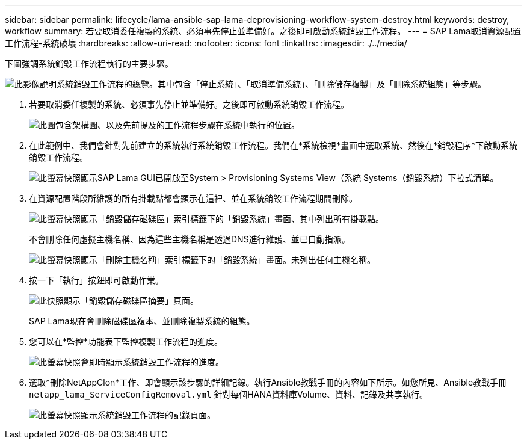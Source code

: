 ---
sidebar: sidebar 
permalink: lifecycle/lama-ansible-sap-lama-deprovisioning-workflow-system-destroy.html 
keywords: destroy, workflow 
summary: 若要取消委任複製的系統、必須事先停止並準備好。之後即可啟動系統銷毀工作流程。 
---
= SAP Lama取消資源配置工作流程-系統破壞
:hardbreaks:
:allow-uri-read: 
:nofooter: 
:icons: font
:linkattrs: 
:imagesdir: ./../media/


[role="lead"]
下圖強調系統銷毀工作流程執行的主要步驟。

image:lama-ansible-image32.png["此影像說明系統銷毀工作流程的總覽。其中包含「停止系統」、「取消準備系統」、「刪除儲存複製」及「刪除系統組態」等步驟。"]

. 若要取消委任複製的系統、必須事先停止並準備好。之後即可啟動系統銷毀工作流程。
+
image:lama-ansible-image33.png["此圖包含架構圖、以及先前提及的工作流程步驟在系統中執行的位置。"]

. 在此範例中、我們會針對先前建立的系統執行系統銷毀工作流程。我們在*系統檢視*畫面中選取系統、然後在*銷毀程序*下啟動系統銷毀工作流程。
+
image:lama-ansible-image34.png["此螢幕快照顯示SAP Lama GUI已開啟至System > Provisioning Systems View（系統 Systems（銷毀系統）下拉式清單。"]

. 在資源配置階段所維護的所有掛載點都會顯示在這裡、並在系統銷毀工作流程期間刪除。
+
image:lama-ansible-image35.png["此螢幕快照顯示「銷毀儲存磁碟區」索引標籤下的「銷毀系統」畫面、其中列出所有掛載點。"]

+
不會刪除任何虛擬主機名稱、因為這些主機名稱是透過DNS進行維護、並已自動指派。

+
image:lama-ansible-image36.png["此螢幕快照顯示「刪除主機名稱」索引標籤下的「銷毀系統」畫面。未列出任何主機名稱。"]

. 按一下「執行」按鈕即可啟動作業。
+
image:lama-ansible-image37.png["此快照顯示「銷毀儲存磁碟區摘要」頁面。"]

+
SAP Lama現在會刪除磁碟區複本、並刪除複製系統的組態。

. 您可以在*監控*功能表下監控複製工作流程的進度。
+
image:lama-ansible-image38.png["此螢幕快照會即時顯示系統銷毀工作流程的進度。"]

. 選取*刪除NetAppClon*工作、即會顯示該步驟的詳細記錄。執行Ansible教戰手冊的內容如下所示。如您所見、Ansible教戰手冊 `netapp_lama_ServiceConfigRemoval.yml` 針對每個HANA資料庫Volume、資料、記錄及共享執行。
+
image:lama-ansible-image39.png["此螢幕快照顯示系統銷毀工作流程的記錄頁面。"]



